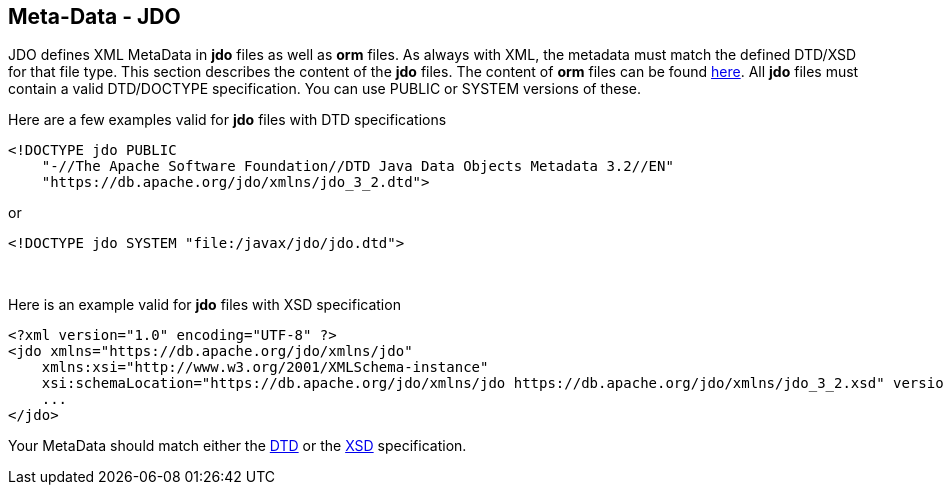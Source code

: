 :_basedir: 
:_imagesdir: images/
:notoc:
:notitle:
:grid: cols
:metadata:

[[index]]

== Meta-Data - JDOanchor:Meta-Data_-_JDO[]

JDO defines XML MetaData in *jdo* files as well as *orm* files. As
always with XML, the metadata must match the defined DTD/XSD for that
file type. This section describes the content of the *jdo* files. The
content of *orm* files can be found xref:orm_dtd.adoc[here]. All *jdo*
files must contain a valid DTD/DOCTYPE specification. You can use PUBLIC
or SYSTEM versions of these.

Here are a few examples valid for *jdo* files with DTD specifications

....
<!DOCTYPE jdo PUBLIC
    "-//The Apache Software Foundation//DTD Java Data Objects Metadata 3.2//EN"
    "https://db.apache.org/jdo/xmlns/jdo_3_2.dtd">
....

or

....
<!DOCTYPE jdo SYSTEM "file:/javax/jdo/jdo.dtd">
....

{empty} +


Here is an example valid for *jdo* files with XSD specification

....
<?xml version="1.0" encoding="UTF-8" ?>
<jdo xmlns="https://db.apache.org/jdo/xmlns/jdo"
    xmlns:xsi="http://www.w3.org/2001/XMLSchema-instance"
    xsi:schemaLocation="https://db.apache.org/jdo/xmlns/jdo https://db.apache.org/jdo/xmlns/jdo_3_2.xsd" version="3.2">
    ...
</jdo>
....

Your MetaData should match either the
http://db.apache.org/jdo/xmlns/jdo_3_2.dtd[DTD] or the
http://db.apache.org/jdo/xmlns/jdo_3_2.xsd[XSD] specification.

